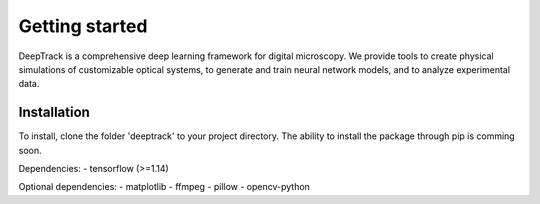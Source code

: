 Getting started
===============


DeepTrack is a comprehensive deep learning framework for digital microscopy. 
We provide tools to create physical simulations of customizable optical systems, to generate and train neural network models, and to analyze experimental data.

Installation
------------

To install, clone the folder 'deeptrack' to your project directory. The ability to install the package through pip is comming soon.

Dependencies:
- tensorflow (>=1.14)

Optional dependencies:
- matplotlib
- ffmpeg
- pillow
- opencv-python
